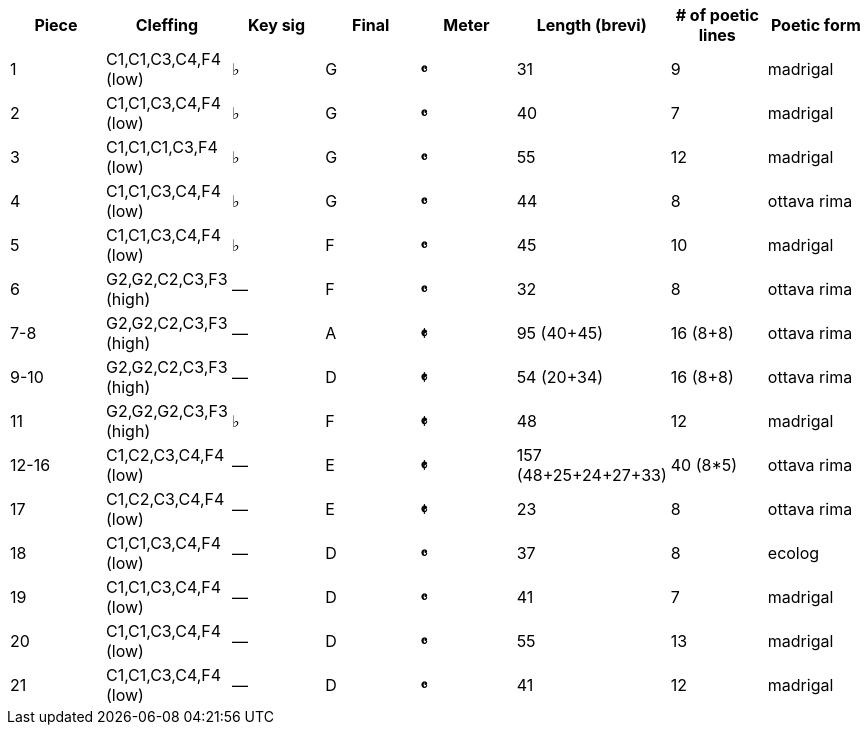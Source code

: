 |===
|Piece |Cleffing |Key sig |Final| Meter |Length (brevi) |# of poetic lines |Poetic form

|1
|C1,C1,C3,C4,F4 (low)
|&flat;
|G
|[big]*&#119092;*
|31
|9
|madrigal


|2
|C1,C1,C3,C4,F4 (low)
|&flat;
|G
|[big]*&#119092;*
|40
|7
|madrigal


|3
|C1,C1,C1,C3,F4 (low)
|&flat;
|G
|[big]*&#119092;*
|55
|12
|madrigal


|4
|C1,C1,C3,C4,F4 (low)
|&flat;
|G
|[big]*&#119092;*
|44
|8
|ottava rima


|5
|C1,C1,C3,C4,F4 (low)
|&flat;
|F
|[big]*&#119092;*
|45
|10
|madrigal


|6
|G2,G2,C2,C3,F3 (high)
|&mdash;
|F
|[big]*&#119092;*
|32
|8
|ottava rima


|7-8
|G2,G2,C2,C3,F3 (high)
|&mdash;
|A
|[big]*&#119093;*
|95 (40+45)
|16 (8+8)
|ottava rima


|9-10
|G2,G2,C2,C3,F3 (high)
|&mdash;
|D
|[big]*&#119093;*
|54 (20+34)
|16 (8+8)
|ottava rima


|11
|G2,G2,G2,C3,F3 (high)
|&flat;
|F
|[big]*&#119093;*
|48
|12
|madrigal


|12-16
|C1,C2,C3,C4,F4 (low)
|&mdash;
|E
|[big]*&#119093;*
|157 (48+25+24+27+33)
|40 (8*5)
|ottava rima


|17
|C1,C2,C3,C4,F4 (low)
|&mdash;
|E
|[big]*&#119093;*
|23
|8
|ottava rima


|18
|C1,C1,C3,C4,F4 (low)
|&mdash;
|D
|[big]*&#119092;*
|37
|8
|ecolog


|19
|C1,C1,C3,C4,F4 (low)
|&mdash;
|D
|[big]*&#119092;*
|41
|7
|madrigal


|20
|C1,C1,C3,C4,F4 (low)
|&mdash;
|D
|[big]*&#119092;*
|55
|13
|madrigal


|21
|C1,C1,C3,C4,F4 (low)
|&mdash;
|D
|[big]*&#119092;*
|41
|12
|madrigal


|===
